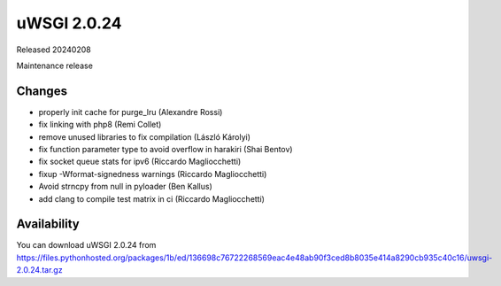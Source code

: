 uWSGI 2.0.24
============

Released 20240208

Maintenance release

Changes
-------

- properly init cache for purge_lru (Alexandre Rossi)
- fix linking with php8 (Remi Collet)
- remove unused libraries to fix compilation (László Károlyi)
- fix function parameter type to avoid overflow in harakiri (Shai Bentov)
- fix socket queue stats for ipv6 (Riccardo Magliocchetti)
- fixup -Wformat-signedness warnings (Riccardo Magliocchetti)
- Avoid strncpy from null in pyloader (Ben Kallus)
- add clang to compile test matrix in ci (Riccardo Magliocchetti)

Availability
------------

You can download uWSGI 2.0.24 from https://files.pythonhosted.org/packages/1b/ed/136698c76722268569eac4e48ab90f3ced8b8035e414a8290cb935c40c16/uwsgi-2.0.24.tar.gz
